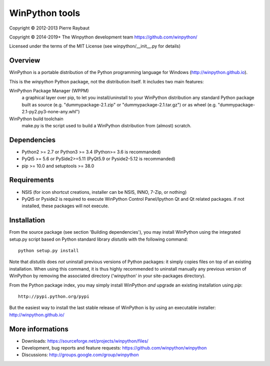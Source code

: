 WinPython tools
===============

Copyright © 2012-2013 Pierre Raybaut

Copyright © 2014-2019+ The Winpython development team https://github.com/winpython/

Licensed under the terms of the MIT License
(see winpython/__init__.py for details)


Overview
--------

WinPython is a portable distribution of the Python programming 
language for Windows (http://winpython.github.io).
		
This is the `winpython` Python package, not the distribution itself.
It includes two main features:

WinPython Package Manager (WPPM)
  a graphical layer over pip, to let you install/uninstall 
  to your WinPython distribution any standard Python package built  
  as source  (e.g. "dummypackage-2.1.zip" or "dummypackage-2.1.tar.gz") 
  or as wheel (e.g. "dummypackage-2.1-py2.py3-none-any.whl")
			
WinPython build toolchain
  make.py is the script used to 
  build a WinPython distribution from (almost) scratch.

Dependencies
------------   

* Python2 >= 2.7 or Python3 >= 3.4 (Python>= 3.6 is recommanded)

* PyQt5 >= 5.6 or PySide2>=5.11 (PyQt5.9 or Pyside2-5.12 is recommanded)

* pip >= 10.0 and setuptools >= 38.0

Requirements
------------

* NSIS (for icon shortcut creations, installer can be NSIS, INNO, 7-Zip, or nothing)
    
* PyQt5 or Pyside2 is required to execute WinPython Control Panel/Ipython Qt and Qt related packages.
  if not installed, these packages will not execute.

Installation
------------
    
From the source package (see section 'Building dependencies'), you may 
install WinPython using the integrated setup.py script based on Python 
standard library `distutils` with the following command::
    python setup.py install

Note that `distutils` does *not* uninstall previous versions of Python 
packages: it simply copies files on top of an existing installation. 
When using this command, it is thus highly recommended to uninstall 
manually any previous version of WinPython by removing the associated 
directory ('winpython' in your site-packages directory).

From the Python package index, you may simply install WinPython *and* 
upgrade an existing installation using `pip`::
    http://pypi.python.org/pypi

But the easiest way to install the last stable release of WinPython is 
by using an executable installer: http://winpython.github.io/
            
More informations
-----------------

* Downloads: https://sourceforge.net/projects/winpython/files/ 

* Development, bug reports and feature requests: https://github.com/winpython/winpython

* Discussions: http://groups.google.com/group/winpython
